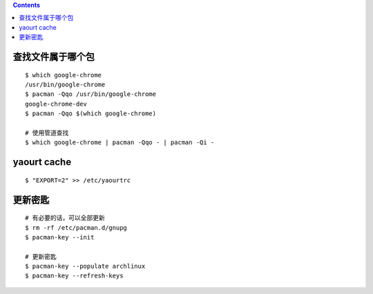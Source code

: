 .. contents::


查找文件属于哪个包
===================

::

    $ which google-chrome
    /usr/bin/google-chrome
    $ pacman -Qqo /usr/bin/google-chrome
    google-chrome-dev
    $ pacman -Qqo $(which google-chrome)

    # 使用管道查找
    $ which google-chrome | pacman -Qqo - | pacman -Qi -






yaourt cache
=============

::

    $ "EXPORT=2" >> /etc/yaourtrc




更新密匙
=========

::

    # 有必要的话，可以全部更新
    $ rm -rf /etc/pacman.d/gnupg
    $ pacman-key --init

    # 更新密匙
    $ pacman-key --populate archlinux
    $ pacman-key --refresh-keys

